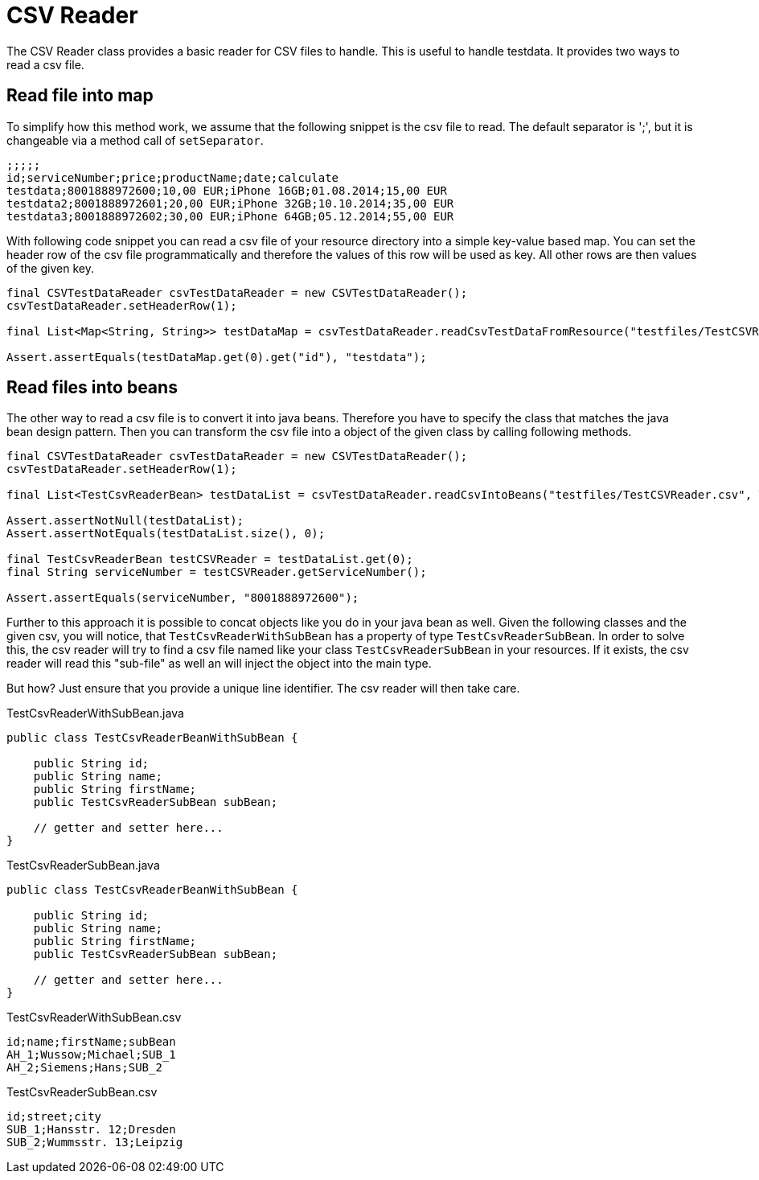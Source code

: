 = CSV Reader

The CSV Reader class provides a basic reader for CSV files to handle.
This is useful to handle testdata.
It provides two ways to read a csv file.

== Read file into map

To simplify how this method work, we assume that the following snippet is the csv file to read.
The default separator is ';', but it is changeable via a method call of `setSeparator`.

[source,csv]
----
;;;;;
id;serviceNumber;price;productName;date;calculate
testdata;8001888972600;10,00 EUR;iPhone 16GB;01.08.2014;15,00 EUR
testdata2;8001888972601;20,00 EUR;iPhone 32GB;10.10.2014;35,00 EUR
testdata3;8001888972602;30,00 EUR;iPhone 64GB;05.12.2014;55,00 EUR
----

With following code snippet you can read a csv file of your resource directory into a simple key-value based map.
You can set the header row of the csv file programmatically and therefore the values of this row will be used as key.
All other rows are then values of the given key.

[source,java]
----
final CSVTestDataReader csvTestDataReader = new CSVTestDataReader();
csvTestDataReader.setHeaderRow(1);

final List<Map<String, String>> testDataMap = csvTestDataReader.readCsvTestDataFromResource("testfiles/TestCSVReader.csv");

Assert.assertEquals(testDataMap.get(0).get("id"), "testdata");
----

== Read files into beans

The other way to read a csv file is to convert it into java beans.
Therefore you have to specify the class that matches the java bean design pattern.
Then you can transform the csv file into a object of the given class by calling following methods.

[source,java]
----
final CSVTestDataReader csvTestDataReader = new CSVTestDataReader();
csvTestDataReader.setHeaderRow(1);

final List<TestCsvReaderBean> testDataList = csvTestDataReader.readCsvIntoBeans("testfiles/TestCSVReader.csv", TestCsvReaderBean.class);

Assert.assertNotNull(testDataList);
Assert.assertNotEquals(testDataList.size(), 0);

final TestCsvReaderBean testCSVReader = testDataList.get(0);
final String serviceNumber = testCSVReader.getServiceNumber();

Assert.assertEquals(serviceNumber, "8001888972600");
----

Further to this approach it is possible to concat objects like you do in your java bean as well.
Given the following classes and the given csv, you will notice, that `TestCsvReaderWithSubBean` has a property of type `TestCsvReaderSubBean`.
In order to solve this, the csv reader will try to find a csv file named like your class `TestCsvReaderSubBean` in your resources.
If it exists, the csv reader will read this "sub-file" as well an will inject the object into the main type.

But how?
Just ensure that you provide a unique line identifier.
The csv reader will then take care.

.TestCsvReaderWithSubBean.java
[source,java]
----
public class TestCsvReaderBeanWithSubBean {

    public String id;
    public String name;
    public String firstName;
    public TestCsvReaderSubBean subBean;

    // getter and setter here...
}
----

.TestCsvReaderSubBean.java
[source,java]
----
public class TestCsvReaderBeanWithSubBean {

    public String id;
    public String name;
    public String firstName;
    public TestCsvReaderSubBean subBean;

    // getter and setter here...
}
----

.TestCsvReaderWithSubBean.csv
[source,csv]
----
id;name;firstName;subBean
AH_1;Wussow;Michael;SUB_1
AH_2;Siemens;Hans;SUB_2
----

.TestCsvReaderSubBean.csv
[source,csv]
----
id;street;city
SUB_1;Hansstr. 12;Dresden
SUB_2;Wummsstr. 13;Leipzig
----


